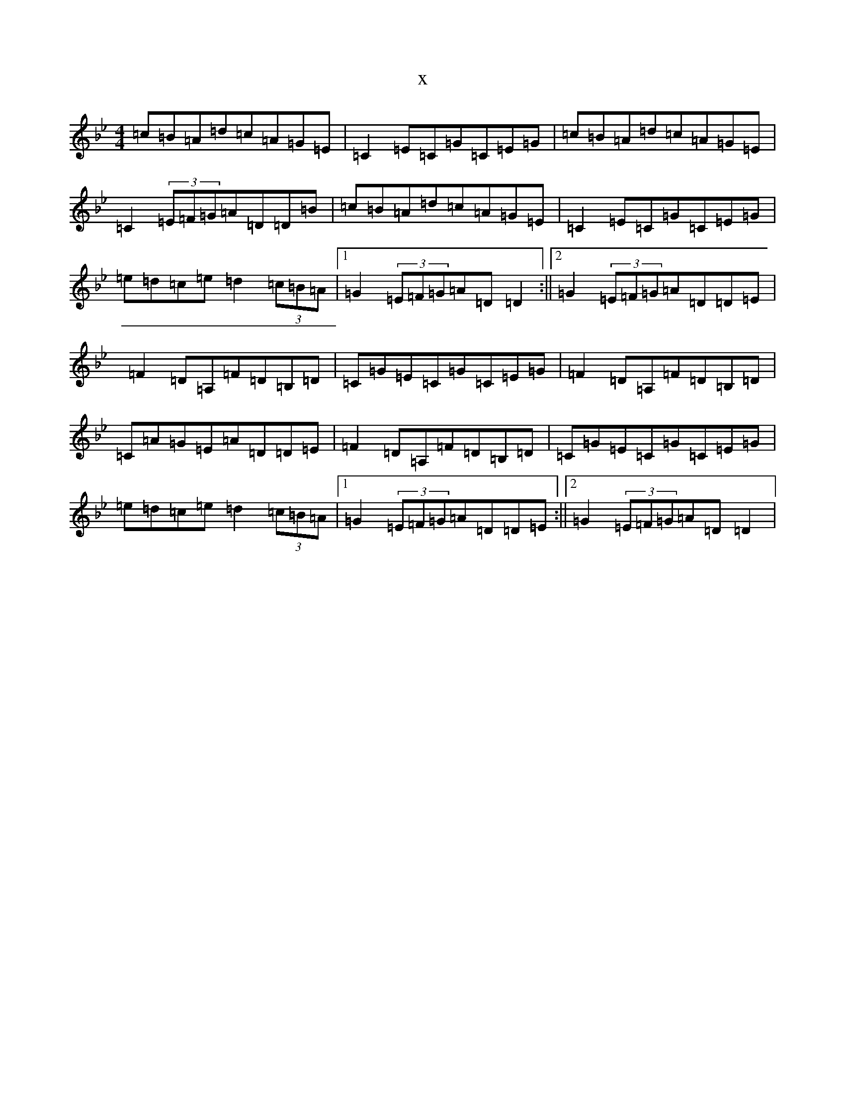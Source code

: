 X:16393
T:x
L:1/8
M:4/4
K: C Dorian
=c=B=A=d=c=A=G=E|=C2=E=C=G=C=E=G|=c=B=A=d=c=A=G=E|=C2(3=E=F=G=A=D=D=B|=c=B=A=d=c=A=G=E|=C2=E=C=G=C=E=G|=e=d=c=e=d2(3=c=B=A|1=G2(3=E=F=G=A=D=D2:||2=G2(3=E=F=G=A=D=D=E|=F2=D=A,=F=D=B,=D|=C=G=E=C=G=C=E=G|=F2=D=A,=F=D=B,=D|=C=A=G=E=A=D=D=E|=F2=D=A,=F=D=B,=D|=C=G=E=C=G=C=E=G|=e=d=c=e=d2(3=c=B=A|1=G2(3=E=F=G=A=D=D=E:||2=G2(3=E=F=G=A=D=D2|